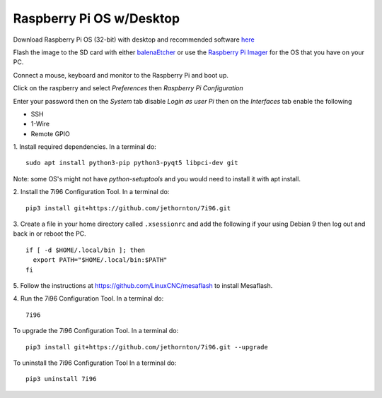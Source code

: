 =========================
Raspberry Pi OS w/Desktop
=========================

Download Raspberry Pi OS (32-bit) with desktop and recommended software
`here <https://www.raspberrypi.org/downloads/raspberry-pi-os/>`_

Flash the image to the SD card with either
`balenaEtcher <https://www.balena.io/etcher/>`_ or use the
`Raspberry Pi Imager <https://www.raspberrypi.org/downloads/>`_ for the OS that
you have on your PC.

Connect a mouse, keyboard and monitor to the Raspberry Pi and boot up.

Click on the raspberry and select `Preferences` then `Raspberry Pi Configuration`

Enter your password then on the `System` tab disable `Login as user Pi`
then on the `Interfaces` tab enable the following

* SSH
* 1-Wire
* Remote GPIO




1. Install required dependencies. In a terminal do:
::

    sudo apt install python3-pip python3-pyqt5 libpci-dev git

Note: some OS's might not have `python-setuptools` and you would need to
install it with apt install.

2. Install the 7i96 Configuration Tool. In a terminal do:
::

    pip3 install git+https://github.com/jethornton/7i96.git

3. Create a file in your home directory called ``.xsessionrc`` and add the
following if your using Debian 9 then log out and back in or reboot the PC.

::

  if [ -d $HOME/.local/bin ]; then
    export PATH="$HOME/.local/bin:$PATH"
  fi

5. Follow the instructions at https://github.com/LinuxCNC/mesaflash to install
Mesaflash.

4. Run the 7i96 Configuration Tool. In a terminal do:
::

    7i96


To upgrade the 7i96 Configuration Tool. In a terminal do:
::

    pip3 install git+https://github.com/jethornton/7i96.git --upgrade


To uninstall the 7i96 Configuration Tool In a terminal do:
::

    pip3 uninstall 7i96

